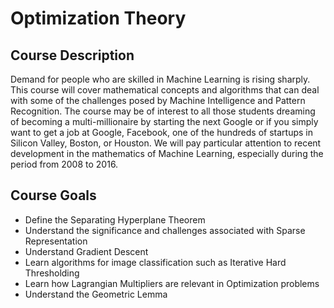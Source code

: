 * Optimization Theory

** Course Description

Demand for people who are skilled in Machine Learning is rising sharply. This course will cover mathematical concepts and algorithms that can deal with some of the challenges posed by Machine Intelligence and Pattern Recognition. The course may be of interest to all those students dreaming of becoming a multi-millionaire by starting the next Google or if you simply want to get a job at Google, Facebook, one of the hundreds of startups in Silicon Valley, Boston, or Houston. We will pay particular attention to recent development in the mathematics of Machine Learning, especially during the period from 2008 to 2016.

** Course Goals
- Define the Separating Hyperplane Theorem
- Understand the significance and challenges associated with Sparse Representation
- Understand Gradient Descent
- Learn algorithms for image classification such as Iterative Hard Thresholding
- Learn how Lagrangian Multipliers are relevant in Optimization problems
- Understand the Geometric Lemma
